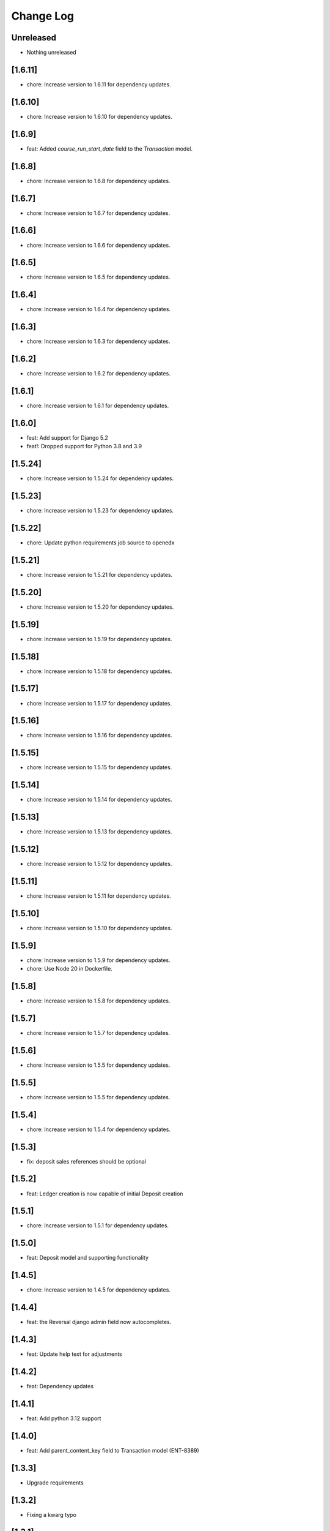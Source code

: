 Change Log
##########

..
   All enhancements and patches to openedx_ledger will be documented
   in this file.  It adheres to the structure of https://keepachangelog.com/ ,
   but in reStructuredText instead of Markdown (for ease of incorporation into
   Sphinx documentation and the PyPI description).

   This project adheres to Semantic Versioning (https://semver.org/).

.. There should always be an "Unreleased" section for changes pending release.

Unreleased
**********
* Nothing unreleased

[1.6.11]
*******
* chore: Increase version to 1.6.11 for dependency updates.

[1.6.10]
*******
* chore: Increase version to 1.6.10 for dependency updates.

[1.6.9]
*******
* feat: Added `course_run_start_date` field to the `Transaction` model.

[1.6.8]
*******
* chore: Increase version to 1.6.8 for dependency updates.

[1.6.7]
*******
* chore: Increase version to 1.6.7 for dependency updates.

[1.6.6]
*******
* chore: Increase version to 1.6.6 for dependency updates.

[1.6.5]
*******
* chore: Increase version to 1.6.5 for dependency updates.

[1.6.4]
*******
* chore: Increase version to 1.6.4 for dependency updates.

[1.6.3]
*******
* chore: Increase version to 1.6.3 for dependency updates.

[1.6.2]
*******
* chore: Increase version to 1.6.2 for dependency updates.

[1.6.1]
*******
* chore: Increase version to 1.6.1 for dependency updates.

[1.6.0]
*******
* feat: Add support for Django 5.2
* feat!: Dropped support for Python 3.8 and 3.9

[1.5.24]
********
* chore: Increase version to 1.5.24 for dependency updates.

[1.5.23]
********
* chore: Increase version to 1.5.23 for dependency updates.

[1.5.22]
********
* chore: Update python requirements job source to openedx

[1.5.21]
********
* chore: Increase version to 1.5.21 for dependency updates.

[1.5.20]
********
* chore: Increase version to 1.5.20 for dependency updates.

[1.5.19]
********
* chore: Increase version to 1.5.19 for dependency updates.

[1.5.18]
********
* chore: Increase version to 1.5.18 for dependency updates.

[1.5.17]
********
* chore: Increase version to 1.5.17 for dependency updates.

[1.5.16]
********
* chore: Increase version to 1.5.16 for dependency updates.

[1.5.15]
********
* chore: Increase version to 1.5.15 for dependency updates.

[1.5.14]
********
* chore: Increase version to 1.5.14 for dependency updates.

[1.5.13]
********
* chore: Increase version to 1.5.13 for dependency updates.

[1.5.12]
********
* chore: Increase version to 1.5.12 for dependency updates.

[1.5.11]
********
* chore: Increase version to 1.5.11 for dependency updates.

[1.5.10]
********
* chore: Increase version to 1.5.10 for dependency updates.

[1.5.9]
*******
* chore: Increase version to 1.5.9 for dependency updates.
* chore: Use Node 20 in Dockerfile.

[1.5.8]
*******
* chore: Increase version to 1.5.8 for dependency updates.

[1.5.7]
*******
* chore: Increase version to 1.5.7 for dependency updates.

[1.5.6]
*******
* chore: Increase version to 1.5.5 for dependency updates.

[1.5.5]
*******
* chore: Increase version to 1.5.5 for dependency updates.

[1.5.4]
*******
* chore: Increase version to 1.5.4 for dependency updates.

[1.5.3]
*******
* fix: deposit sales references should be optional

[1.5.2]
*******
* feat: Ledger creation is now capable of initial Deposit creation

[1.5.1]
*******
* chore: Increase version to 1.5.1 for dependency updates.

[1.5.0]
*******
* feat: Deposit model and supporting functionality

[1.4.5]
*******
* chore: Increase version to 1.4.5 for dependency updates.

[1.4.4]
*******
* feat: the Reversal django admin field now autocompletes.

[1.4.3]
*******
* feat: Update help text for adjustments

[1.4.2]
*******
* feat: Dependency updates

[1.4.1]
*******
* feat: Add python 3.12 support

[1.4.0]
*******
* feat: Add parent_content_key field to Transaction model (ENT-8389)

[1.3.3]
*******
* Upgrade requirements

[1.3.2]
*******
* Fixing a kwarg typo

[1.3.1]
*******
* Update requirements

[1.3.0]
*******
* Add optional ``lms_user_email`` and ``content_title`` to the ``Transaction`` model

[1.2.0]
*******
* Add an ``Adjustment`` model

[1.1.0]
*******
* Add support for Django 4.2

[1.0.2]
*******
* only allow reversals of committed transactions

[1.0.1]
*******
* make transaction and ledger admins friendlier

[1.0.0]
*******
* Look for an ``lms_user_id`` key when generating transaction idempotency keys, not ``learner_id``.

[0.4.0]
*******
* include only non-failed transactions in ledger balance calculation by default

[0.3.3]
*******
* drop `ExternalFulfillmentProvider` name constraints
* Switch from ``edx-sphinx-theme`` to ``sphinx-book-theme`` since the former is
  deprecated.  See https://github.com/openedx/edx-sphinx-theme/issues/184 for
  more details.

[0.2.2]
*******
* Add many help_text fields to model fields.
* Add some useful composite table indices.
* Add a "failed" transaction state.

[0.2.0]
*******
* Some small developer QOL stuff.
* Better local development instructions in README.
* Remove docs from quality checks and ci.yml.
* Reasonable first pass at allowing for weak/strong admin editing ability depending on environment settings.
* Simple, first attempt at an idempotency key utility methods for ledgers and transactions that optionally take a subsidy and initial deposit, resp.
* Allow blank idp keys on the Ledger model, and set to a sane default if not provided on save().
* Remove JPY as an allowed unit.
* ``api.create_ledger()`` now seeds the ledger with an optional initial deposit.
* Check if we're already inside a transaction when setting ``durable=True`` in ``create_transaction()``.

[0.1.1] - 2023-01-05
********************

Added
=====

* Package renamed from `edx-ledger` to `openedx-ledger`

[0.1.0] - 2023-01-04
************************************************

Added
=====

* First release on PyPI.
